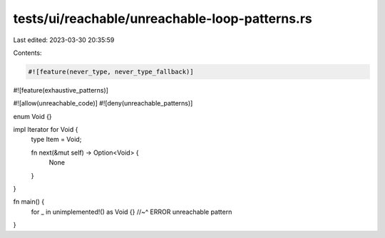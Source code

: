 tests/ui/reachable/unreachable-loop-patterns.rs
===============================================

Last edited: 2023-03-30 20:35:59

Contents:

.. code-block:: rs

    #![feature(never_type, never_type_fallback)]
#![feature(exhaustive_patterns)]

#![allow(unreachable_code)]
#![deny(unreachable_patterns)]

enum Void {}

impl Iterator for Void {
    type Item = Void;

    fn next(&mut self) -> Option<Void> {
        None
    }
}

fn main() {
    for _ in unimplemented!() as Void {}
    //~^ ERROR unreachable pattern
}


